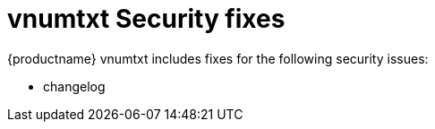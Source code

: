 ////
Replace vnumtxt with the version number such as: X.Y.Z
////

= vnumtxt Security fixes
:navtitle: Security fixes
:description: Security fixes in TinyMCE vnumtxt
:keywords: releasenotes, bugfixes, security

{productname} vnumtxt includes fixes for the following security issues:

* changelog
